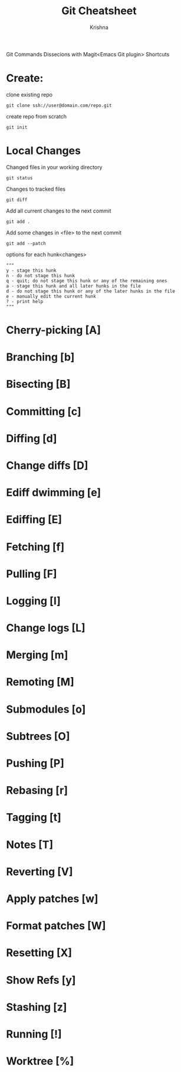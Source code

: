 #+TITLE: Git Cheatsheet
#+AUTHOR: Krishna

Git Commands Dissecions with Magit<Emacs Git plugin> Shortcuts

* Create:
clone existing repo
#+BEGIN_SRC shell
git clone ssh://user@domain.com/repo.git
#+END_SRC

create repo from scratch
#+BEGIN_SRC shell
git init
#+END_SRC

* Local Changes
Changed files in your working directory
#+BEGIN_SRC shell
git status
#+END_SRC

Changes to tracked files
#+BEGIN_SRC shell
git diff
#+END_SRC

Add all current changes to the next commit
#+BEGIN_SRC shell
git add .
#+END_SRC

Add some changes in <file> to the next commit
#+BEGIN_SRC shell
git add --patch
#+END_SRC

options for each hunk<changes>
#+BEGIN_SRC shell
"""
y - stage this hunk
n - do not stage this hunk
q - quit; do not stage this hunk or any of the remaining ones
a - stage this hunk and all later hunks in the file
d - do not stage this hunk or any of the later hunks in the file
e - manually edit the current hunk
? - print help
"""
#+END_SRC

* Cherry-picking [A]
* Branching [b]
* Bisecting [B]
* Committing [c]
* Diffing [d]
* Change diffs [D]
* Ediff dwimming [e]
* Ediffing [E]
* Fetching [f]
* Pulling [F]
* Logging [l]
* Change logs [L]
* Merging [m]
* Remoting [M]
* Submodules [o]
* Subtrees [O]
* Pushing [P]
* Rebasing [r]
* Tagging [t]
* Notes [T]
* Reverting [V]
* Apply patches [w]
* Format patches [W]
* Resetting [X]
* Show Refs [y]
* Stashing [z]
* Running [!]
* Worktree [%]


